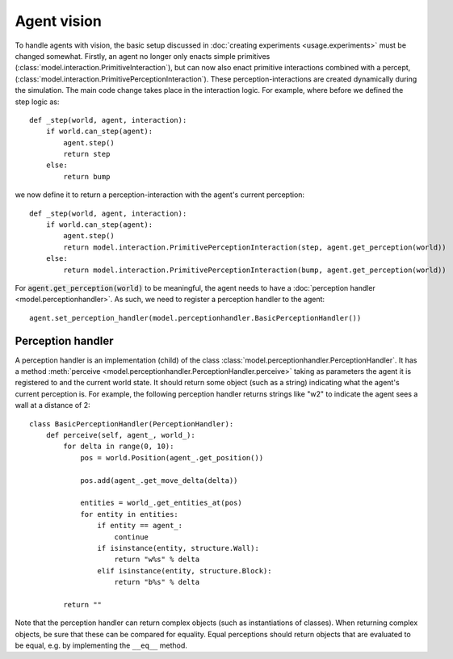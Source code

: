 ============
Agent vision
============
To handle agents with vision, the basic setup discussed in :doc:`creating experiments <usage.experiments>` must be changed somewhat.
Firstly, an agent no longer only enacts simple primitives (:class:`model.interaction.PrimitiveInteraction`), but can now also enact primitive interactions combined with a percept, (:class:`model.interaction.PrimitivePerceptionInteraction`).
These perception-interactions are created dynamically during the simulation.
The main code change takes place in the interaction logic.
For example, where before we defined the step logic as:

::

    def _step(world, agent, interaction):
        if world.can_step(agent):
            agent.step()
            return step
        else:
            return bump
                    
we now define it to return a perception-interaction with the agent's current perception:

::

    def _step(world, agent, interaction):
        if world.can_step(agent):
            agent.step()
            return model.interaction.PrimitivePerceptionInteraction(step, agent.get_perception(world))
        else:
            return model.interaction.PrimitivePerceptionInteraction(bump, agent.get_perception(world))
            
For :code:`agent.get_perception(world)` to be meaningful, the agent needs to have a :doc:`perception handler <model.perceptionhandler>`. As such, we need to register a perception handler to the agent:

::

    agent.set_perception_handler(model.perceptionhandler.BasicPerceptionHandler())
    
Perception handler
==================
A perception handler is an implementation (child) of the class :class:`model.perceptionhandler.PerceptionHandler`.
It has a method :meth:`perceive <model.perceptionhandler.PerceptionHandler.perceive>` taking as parameters the agent it is registered to and the current world state.
It should return some object (such as a string) indicating what the agent's current perception is.
For example, the following perception handler returns strings like "w2" to indicate the agent sees a wall at a distance of 2:

::

    class BasicPerceptionHandler(PerceptionHandler):
        def perceive(self, agent_, world_):
            for delta in range(0, 10):
                pos = world.Position(agent_.get_position())

                pos.add(agent_.get_move_delta(delta))

                entities = world_.get_entities_at(pos)
                for entity in entities:
                    if entity == agent_:
                        continue
                    if isinstance(entity, structure.Wall):
                        return "w%s" % delta
                    elif isinstance(entity, structure.Block):
                        return "b%s" % delta

            return ""
            
Note that the perception handler can return complex objects (such as instantiations of classes).
When returning complex objects, be sure that these can be compared for equality. Equal perceptions should return objects that are evaluated to be equal, e.g. by implementing the ``__eq__`` method.